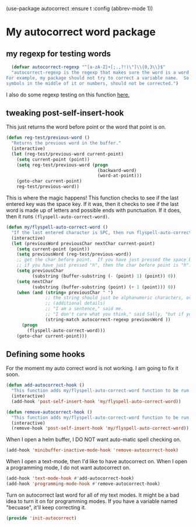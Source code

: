 (use-package autocorrect :ensure t
             :config (abbrev-mode 1))

* My autocorrect word package
** my regexp for testing words
#+BEGIN_SRC emacs-lisp
  (defvar autocorrect-regexp "^[a-zA-Z]+[;.,?!)\"]\\{0,3\\}$"
  "autocorrect-regexp is the regexp that makes sure the word is a word that we want to try to correct.
For example, my package should not try to correct a variable name.  So any word with any special
symbols in the middle of it or numbers, should not be corrected.")
#+END_SRC

I also do some regexp testing on this function [[file:regression-testing.org::*Testing%20my%20regexp][here.]]
** tweaking post-self-insert-hook

This just returns the word before point or the word that point is on.
#+BEGIN_SRC emacs-lisp
  (defun reg-test/previous-word ()
    "Returns the previous word in the buffer."
    (interactive)
    (let (reg-test/previous-word current-point)
      (setq current-point (point))
      (setq reg-test/previous-word (progn
                                     (backward-word)
                                     (word-at-point)))
      (goto-char current-point)
      reg-test/previous-word))
#+END_SRC


This is where the magic happens!  This function checks to see if the last entered key was the space key.  If it was, then it checks to see if the last word is made up of letters and possible ends with punctuation.  If it does, then it runs ~(flyspell-auto-correct-word)~.
#+BEGIN_SRC emacs-lisp
  (defun my/flyspell-auto-correct-word ()
    "If the last entered character is SPC, then run flyspell-auto-correct-word on the last word "
    (interactive)
    (let (previousWord previousChar nextChar current-point)
      (setq current-point (point))
      (setq previousWord (reg-test/previous-word))
      ;; get the char before point.  If you have just pressed the space bar, then the char before point is SPC.
      ;; if you have just pressed "h", then the char before point is "h".
      (setq previousChar
            (substring (buffer-substring (- (point) 1) (point)) 0))
      (setq nextChar
            (substring (buffer-substring (point) (+ 1 (point))) 0))
      (when (and (string= previousChar " ")
                 ;; the string should just be alphanumeric characters, or it might have punctuation at the end.  Like "Hello?"
                 ;; (additional details)
                 ;; "I am a sentence," said me.
                 ;; "I don't care what you think," said Sally, "but if you would like, I can punch you in the face."
                 (string-match autocorrect-regexp previousWord ))
        (progn
          (flyspell-auto-correct-word)))
      (goto-char current-point)))
#+END_SRC

** Defining some hooks
For the moment my auto correct word is not working. I am going to fix it soon.

#+BEGIN_SRC emacs-lisp
    (defun add-autocorrect-hook ()
      "This function adds my/flyspell-auto-correct-word function to be run after post-self-insert-hook."
      (interactive)
      (add-hook 'post-self-insert-hook 'my/flyspell-auto-correct-word))

    (defun remove-autocorrect-hook ()
      "This function adds my/flyspell-auto-correct-word function to be run after post-self-insert-hook."
      (interactive)
      (remove-hook 'post-self-insert-hook 'my/flyspell-auto-correct-word))

#+END_SRC


When I open a helm buffer, I DO NOT want auto-matic spell checking on.
#+BEGIN_SRC emacs-lisp
    (add-hook 'minibuffer-inactive-mode-hook 'remove-autocorrect-hook)
#+END_SRC

When I open a text-mode, then I'd like to have autocorrect on.  When I open a programming mode, I do not want autocorrect on.
#+BEGIN_SRC emacs-lisp
  (add-hook 'text-mode-hook #'add-autocorrect-hook)
  (add-hook 'programming-mode-hook #'remove-autocorrect-hook)
#+END_SRC

Turn on autocorrect last word for all of my text modes.
It might be a bad idea to turn it on for programming modes.  If you have a variable named "becuase", it'll keep correcting it.


#+BEGIN_SRC emacs-lisp
(provide 'init-autocorrect)
#+END_SRC

